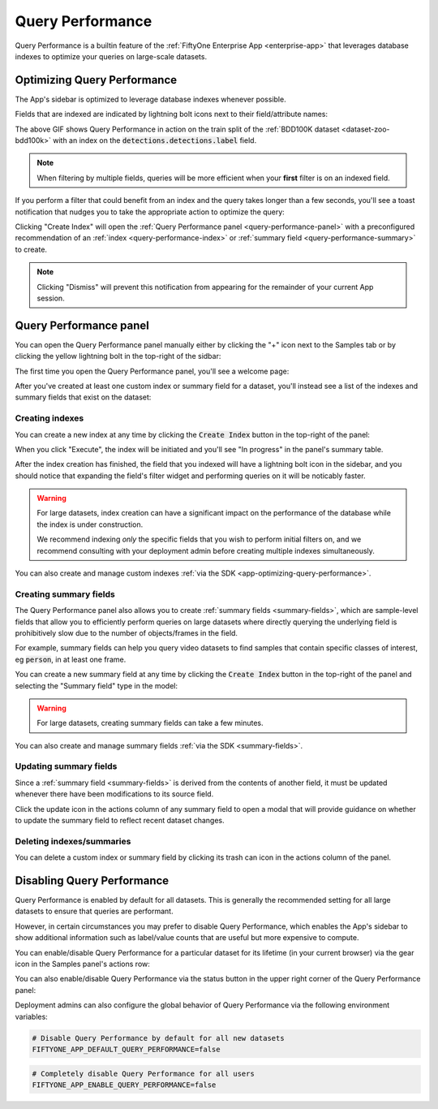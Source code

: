 .. _query-performance:

Query Performance
=================

.. default-role:: code

Query Performance is a builtin feature of the
:ref:`FiftyOne Enterprise App <enterprise-app>` that leverages database indexes
to optimize your queries on large-scale datasets.

Optimizing Query Performance
____________________________

The App's sidebar is optimized to leverage database indexes whenever possible.

Fields that are indexed are indicated by lightning bolt icons next to their
field/attribute names:

.. image:: /images/app/app-query-performance.gif
    :alt: app-query-performance
    :align: center

The above GIF shows Query Performance in action on the train split of the
:ref:`BDD100K dataset <dataset-zoo-bdd100k>` with an index on the
`detections.detections.label` field.

.. note::

    When filtering by multiple fields, queries will be more efficient when your
    **first** filter is on an indexed field.

If you perform a filter that could benefit from an index and the query takes
longer than a few seconds, you'll see a toast notification that nudges you to
take the appropriate action to optimize the query:

.. image:: /images/enterprise/qp_toast.png
    :alt: query-performance-toast
    :align: center

Clicking "Create Index" will open the
:ref:`Query Performance panel <query-performance-panel>` with a preconfigured
recommendation of an :ref:`index <query-performance-index>` or
:ref:`summary field <query-performance-summary>` to create.

.. note::

    Clicking "Dismiss" will prevent this notification from appearing for the
    remainder of your current App session.

.. _query-performance-panel:

Query Performance panel
_______________________

You can open the Query Performance panel manually either by clicking the "+"
icon next to the Samples tab or by clicking the yellow lightning bolt in the
top-right of the sidbar:

.. image:: /images/enterprise/qp_tooltip.png
    :alt: query-performance-tooltip
    :align: center

The first time you open the Query Performance panel, you'll see a welcome page:

.. image:: /images/enterprise/qp_home.png
    :alt: query-performance-home-tab
    :align: center

After you've created at least one custom index or summary field for a dataset,
you'll instead see a list of the indexes and summary fields that exist on the
dataset:

.. image:: /images/enterprise/qp_tableview.png
    :alt: query-performance-tableview
    :align: center

.. _query-performance-index:

Creating indexes
----------------

You can create a new index at any time by clicking the `Create Index` button
in the top-right of the panel:

.. image:: /images/enterprise/qp_create_index.png
    :alt: query-performance-create-index
    :align: center

When you click "Execute", the index will be initiated and you'll see
"In progress" in the panel's summary table.

After the index creation has finished, the field that you indexed will have a
lightning bolt icon in the sidebar, and you should notice that expanding the
field's filter widget and performing queries on it will be noticably faster.

.. warning::

    For large datasets, index creation can have a significant impact on the
    performance of the database while the index is under construction.

    We recommend indexing *only* the specific fields that you wish to perform
    initial filters on, and we recommend consulting with your deployment admin
    before creating multiple indexes simultaneously.

You can also create and manage custom indexes
:ref:`via the SDK <app-optimizing-query-performance>`.

.. _query-performance-summary:

Creating summary fields
-----------------------

The Query Performance panel also allows you to create
:ref:`summary fields <summary-fields>`, which are sample-level fields that
allow you to efficiently perform queries on large datasets where directly
querying the underlying field is prohibitively slow due to the number of
objects/frames in the field.

For example, summary fields can help you query video datasets to find samples
that contain specific classes of interest, eg `person`, in at least one frame.

You can create a new summary field at any time by clicking the `Create Index`
button in the top-right of the panel and selecting the "Summary field" type in
the model:

.. image:: /images/enterprise/qp_create_summary_field.png
    :alt: query-performance-create-summary-field
    :align: center

.. warning::

    For large datasets, creating summary fields can take a few minutes.

You can also create and manage summary fields
:ref:`via the SDK <summary-fields>`.

.. _query-performance-update:

Updating summary fields
-----------------------

Since a :ref:`summary field <summary-fields>` is derived from the contents of
another field, it must be updated whenever there have been modifications to its
source field.

Click the update icon in the actions column of any summary field to open a
modal that will provide guidance on whether to update the summary field to
reflect recent dataset changes.

.. _query-performance-delete:

Deleting indexes/summaries
--------------------------

You can delete a custom index or summary field by clicking its trash can icon
in the actions column of the panel.

.. _query-performance-disable:

Disabling Query Performance
___________________________

Query Performance is enabled by default for all datasets. This is generally the
recommended setting for all large datasets to ensure that queries are
performant.

However, in certain circumstances you may prefer to disable Query Performance,
which enables the App's sidebar to show additional information such as
label/value counts that are useful but more expensive to compute.

You can enable/disable Query Performance for a particular dataset for its
lifetime (in your current browser) via the gear icon in the Samples panel's
actions row:

.. image:: /images/app/app-query-performance-disabled.gif
    :alt: app-query-performance-disabled
    :align: center

You can also enable/disable Query Performance via the status button in the
upper right corner of the Query Performance panel:

.. image:: /images/enterprise/qp_config.png
    :alt: query-performance-config
    :align: center

Deployment admins can also configure the global behavior of Query Performance
via the following environment variables:

.. code-block:: shell

    # Disable Query Performance by default for all new datasets
    FIFTYONE_APP_DEFAULT_QUERY_PERFORMANCE=false

.. code-block:: shell

    # Completely disable Query Performance for all users
    FIFTYONE_APP_ENABLE_QUERY_PERFORMANCE=false
